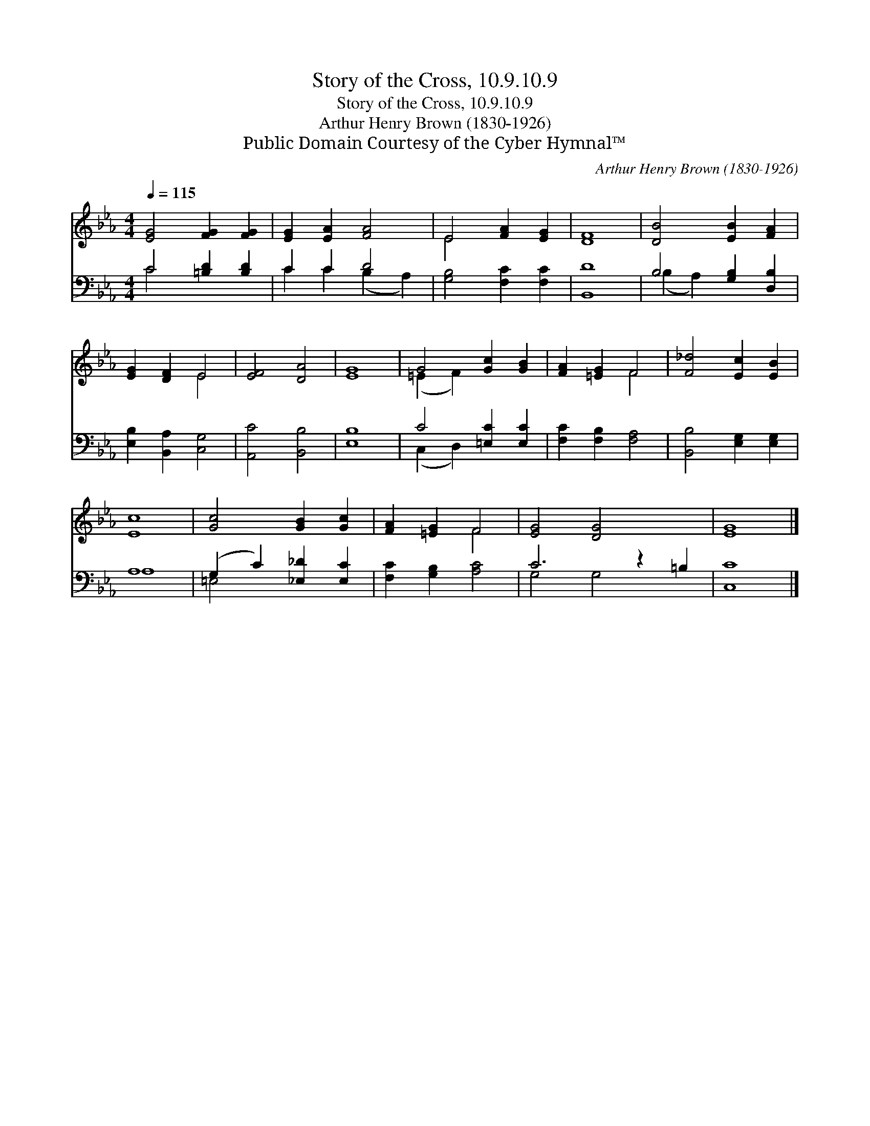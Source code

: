 X:1
T:Story of the Cross, 10.9.10.9
T:Story of the Cross, 10.9.10.9
T:Arthur Henry Brown (1830-1926)
T:Public Domain Courtesy of the Cyber Hymnal™
C:Arthur Henry Brown (1830-1926)
Z:Public Domain
Z:Courtesy of the Cyber Hymnal™
%%score ( 1 2 ) ( 3 4 )
L:1/8
Q:1/4=115
M:4/4
K:Eb
V:1 treble 
V:2 treble 
V:3 bass 
V:4 bass 
V:1
 [EG]4 [FG]2 [FG]2 | [EG]2 [EA]2 [FA]4 | E4 [FA]2 [EG]2 | [DF]8 | [DB]4 [EB]2 [FA]2 | %5
 [EG]2 [DF]2 E4 | [EF]4 [DA]4 | [EG]8 | G4 [Gc]2 [GB]2 | [FA]2 [=EG]2 F4 | [F_d]4 [Ec]2 [EB]2 | %11
 [Ec]8 | [Gc]4 [GB]2 [Gc]2 | [FA]2 [=EG]2 F4 | [EG]4 [DG]4 x2 | [EG]8 |] %16
V:2
 x8 | x8 | E4 x4 | x8 | x8 | x4 E4 | x8 | x8 | (=E2 F2) x4 | x4 F4 | x8 | x8 | x8 | x4 F4 | x10 | %15
 x8 |] %16
V:3
 C4 [=B,D]2 [B,D]2 | C2 C2 D4 | [G,B,]4 [F,C]2 [F,C]2 | [B,,D]8 | B,4 [G,B,]2 [D,B,]2 | %5
 [E,B,]2 [B,,A,]2 [C,G,]4 | [A,,C]4 [B,,B,]4 | [E,B,]8 | C4 [=E,C]2 [E,C]2 | %9
 [F,C]2 [F,B,]2 [F,A,]4 | [B,,B,]4 [E,G,]2 [E,G,]2 | A,8 | (G,2 C2) [_E,_D]2 [E,C]2 | %13
 [F,C]2 [G,B,]2 [A,C]4 | C6 z2 =B,2 | [C,C]8 |] %16
V:4
 C4 x4 | C2 C2 (B,2 A,2) | x8 | x8 | (B,2 A,2) x4 | x8 | x8 | x8 | (C,2 D,2) x4 | x8 | x8 | A,8 | %12
 =E,4 x4 | x8 | G,4 G,4 x2 | x8 |] %16

